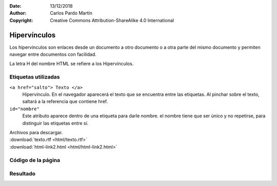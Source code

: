 ﻿:Date: 13/12/2018
:Author: Carlos Pardo Martín
:Copyright: Creative Commons Attribution-ShareAlike 4.0 International

.. _html-link:

Hipervínculos
=============
Los hipervínculos son enlaces desde un documento a otro documento o
a otra parte del mismo documento y permiten navegar entre documentos
con facilidad.

La letra H del nombre HTML se refiere a los Hipervínculos.


Etiquetas utilizadas
--------------------

``<a href="salto"> Texto </a>``
   Hipervínculo. En el navegador aparecerá el texto que se encuentra
   entre las etiquetas. Al pinchar sobre el texto, saltará a la
   referencia que contiene href.

``id="nombre"``
   Este atributo aparece dentro de una etiqueta para darle nombre.
   el nombre tiene que ser único y no repetirse, para distinguir
   las etiquetas entre sí.



| Archivos para descargar.
| :download:`texto.rtf <html/texto.rtf>`
| :download:`html-link2.html <html/html-link2.html>`


Código de la página
-------------------

.. image:: html/_thumbs/html-link-html.png


.. `Editor online de código HTML <https://html5-editor.net/>`__



Resultado
---------

.. image:: html/_thumbs/html-link-web.png
